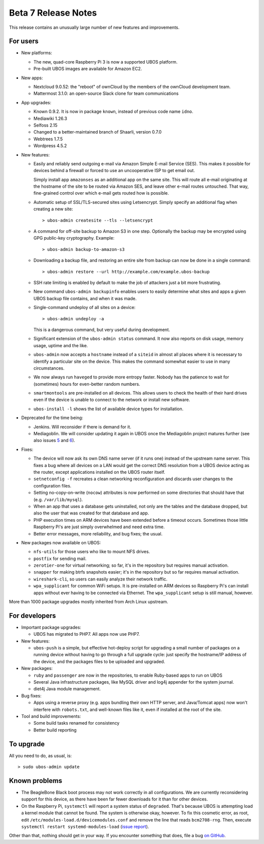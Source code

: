 Beta 7 Release Notes
====================

This release contains an unusually large number of new features and
improvements.

For users
---------

* New platforms:

  * The new, quad-core Raspberry Pi 3 is now a supported UBOS platform.

  * Pre-built UBOS images are available for Amazon EC2.

* New apps:

  * Nextcloud 9.0.52: the "reboot" of ownCloud by the members of the ownCloud
    development team.

  * Mattermost 3.1.0: an open-source Slack clone for team communications

* App upgrades:

  * Known 0.9.2. It is now in package ``known``, instead of previous code name ``idno``.

  * Mediawiki 1.26.3

  * Selfoss 2.15

  * Changed to a better-maintained branch of Shaarli, version 0.7.0

  * Webtrees 1.7.5

  * Wordpress 4.5.2

* New features:

  * Easily and reliably send outgoing e-mail via Amazon Simple E-mail Service
    (SES). This makes it possible for devices behind a firewall or forced to use
    an uncooperative ISP to get email out.

    Simply install app ``amazonses`` as an additional app on the same site. This will
    route all e-mail originating at the hostname of the site to be routed via Amazon
    SES, and leave other e-mail routes untouched. That way, fine-grained control
    over which e-mail gets routed how is possible.

  * Automatic setup of SSL/TLS-secured sites using Letsencrypt. Simply specify
    an additional flag when creating a new site::

       > ubos-admin createsite --tls --letsencrypt

  * A command for off-site backup to Amazon S3 in one step. Optionally the backup
    may be encrypted using GPG public-key cryptography. Example::

       > ubos-admin backup-to-amazon-s3

  * Downloading a backup file, and restoring an entire site from backup can now
    be done in a single command::

       > ubos-admin restore --url http://example.com/example.ubos-backup

  * SSH rate limiting is enabled by default to make the job of attackers just
    a bit more frustrating.

  * New command ``ubos-admin backupinfo`` enables users to easily determine what
    sites and apps a given UBOS backup file contains, and when it was made.

  * Single-command undeploy of all sites on a device::

      > ubos-admin undeploy -a

    This is a dangerous command, but very useful during development.

  * Significant extension of the ``ubos-admin status`` command. It now also reports
    on disk usage, memory usage, uptime and the like.

  * ``ubos-admin`` now accepts a ``hostname`` instead of a ``siteid`` in almost
    all places where it is necessary to identify a particular site on the device.
    This makes the command somewhat easier to use in many circumstances.

  * We now always run ``haveged`` to provide more entropy faster. Nobody has
    the patience to wait for (sometimes) hours for even-better random numbers.

  * ``smartmontools`` are pre-installed on all devices. This allows users to check
    the health of their hard drives even if the device is unable to connect
    to the network or install new software.

  * ``ubos-install -l`` shows the list of available device types for installation.

* Deprecated for the time being:

  * Jenkins. Will reconsider if there is demand for it.

  * Mediagoblin. We will consider updating it again in UBOS once the Mediagoblin
    project matures further (see also issues
    `5 <https://github.com/uboslinux/ubos-mediagoblin/issues/5>`_ and
    `6 <https://github.com/uboslinux/ubos-mediagoblin/issues/6>`_).

* Fixes:

  * The device will now ask its own DNS name server (if it runs one) instead of
    the upstream name server. This fixes a bug where all devices on a LAN would
    get the correct DNS resolution from a UBOS device acting as the router,
    except applications installed on the UBOS router itself.

  * ``setnetconfig -f`` recreates a clean networking reconfiguration and discards
    user changes to the configuration files.

  * Setting no-copy-on-write (``nocow``) attributes is now performed on some
    directories that should have that (e.g. ``/var/lib/mysql``).

  * When an app that uses a database gets uninstalled, not only are the tables
    and the database dropped, but also the user that was created for that database
    and app.

  * PHP execution times on ARM devices have been extended before a timeout occurs.
    Sometimes those little Raspberry Pi's are just simply overwhelmed and need
    extra time.

  * Better error messages, more reliability, and bug fixes; the usual.

* New packages now available on UBOS:

  * ``nfs-utils`` for those users who like to mount NFS drives.

  * ``postfix`` for sending mail.

  * ``zerotier-one`` for virtual networking; so far, it's in the repository but
    requires manual activation.

  * ``snapper`` for making btrfs snapshots easier; it's in the repository but so
    far requires manual activation.

  * ``wireshark-cli``, so users can easily analyze their network traffic.

  * ``wpa_supplicant`` for common WiFi setups. It is pre-installed on ARM devices
    so Raspberry Pi's can install apps without ever having to be connected via
    Ethernet. The ``wpa_supplicant`` setup is still manual, however.

More than 1000 package upgrades mostly inherited from Arch Linux upstream.

For developers
--------------

* Important package upgrades:

  * UBOS has migrated to PHP7. All apps now use PHP7.

* New features:

  * ``ubos-push`` is a simple, but effective hot-deploy script for upgrading a small number
    of packages on a running device without having to go through a full upgrade
    cycle: just specify the hostname/IP address of the device, and the packages
    files to be uploaded and upgraded.

* New packages:

  * ``ruby`` and ``passenger`` are now in the repositories, to enable Ruby-based apps
    to run on UBOS

  * Several Java infrastructure packages, like MySQL driver and log4j
    appender for the system journal.

  * diet4j Java module management.

* Bug fixes:

  * Apps using a reverse proxy (e.g. apps bundling their own HTTP server, and
    Java/Tomcat apps) now won't interfere with ``robots.txt``, and well-known files
    like it, even if installed at the root of the site.

* Tool and build improvements:

  * Some build tasks renamed for consistency

  * Better build reporting

To upgrade
----------

All you need to do, as usual, is::

   > sudo ubos-admin update

Known problems
--------------

* The BeagleBone Black boot process may not work correctly in all configurations.
  We are currently reconsidering support for this device, as there have been far
  fewer downloads for it than for other devices.

* On the Raspberry Pi, ``systemctl`` will report a system status of ``degraded``.
  That's because UBOS is attempting load a kernel module that cannot be found.
  The system is otherwise okay, however. To fix this cosmetic error, as root,
  edit ``/etc/modules-load.d/devicemodules.conf`` and remove the line that reads
  ``bcm2708-rng``. Then, execute ``systemctl restart systemd-modules-load``
  (`issue report <https://github.com/uboslinux/ubos-admin/issues>`_).

Other than that, nothing should get in your way. If you encounter something that does,
file a bug `on GitHub <https://github.com/uboslinux/>`_.
